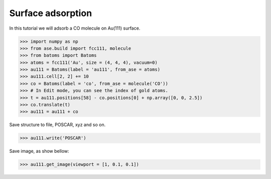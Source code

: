 
==========================================
Surface adsorption
==========================================

In this tutorial we will adsorb a CO molecule on Au(111) surface.

>>> import numpy as np
>>> from ase.build import fcc111, molecule
>>> from batoms import Batoms
>>> atoms = fcc111('Au', size = (4, 4, 4), vacuum=0)
>>> au111 = Batoms(label = 'au111', from_ase = atoms)
>>> au111.cell[2, 2] += 10
>>> co = Batoms(label = 'co', from_ase = molecule('CO'))
>>> # In Edit mode, you can see the index of gold atoms.
>>> t = au111.positions[58] - co.positions[0] + np.array([0, 0, 2.5])
>>> co.translate(t)
>>> au111 = au111 + co

Save structure to file, POSCAR, xyz and so on.

>>> au111.write('POSCAR')

Save image, as show bellow:

>>> au111.get_image(viewport = [1, 0.1, 0.1])


.. image:: ../../_static/figs/au111-co.png
   :width: 8cm


